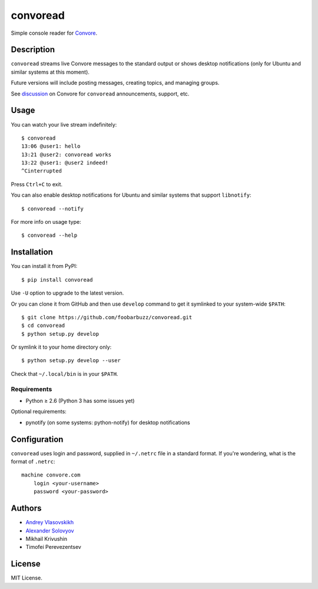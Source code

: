 ===========
 convoread
===========

Simple console reader for `Convore`_.

.. _Convore: https://convore.com/


Description
-----------

``convoread`` streams live Convore messages to the standard output or shows
desktop notifications (only for Ubuntu and similar systems at this moment).

Future versions will include posting messages, creating topics, and managing
groups.

See `discussion`_ on Convore for ``convoread`` announcements, support, etc.

.. _discussion: https://convore.com/feedback/convoread-simple-console-client-for-convore/


Usage
-----

You can watch your live stream indefinitely::

    $ convoread
    13:06 @user1: hello
    13:21 @user2: convoread works
    13:22 @user1: @user2 indeed!
    ^Cinterrupted

Press ``Ctrl+C`` to exit.

You can also enable desktop notifications for Ubuntu and similar systems that
support ``libnotify``::

    $ convoread --notify

For more info on usage type::

    $ convoread --help


Installation
------------

You can install it from PyPI::

    $ pip install convoread

Use ``-U`` option to upgrade to the latest version.

Or you can clone it from GitHub and then use ``develop`` command to get it
symlinked to your system-wide ``$PATH``::

    $ git clone https://github.com/foobarbuzz/convoread.git
    $ cd convoread
    $ python setup.py develop

Or symlink it to your home directory only::

    $ python setup.py develop --user

Check that ``~/.local/bin`` is in your ``$PATH``.


Requirements
~~~~~~~~~~~~

* Python ≥ 2.6 (Python 3 has some issues yet)

Optional requirements:

* pynotify (on some systems: python-notify) for desktop notifications


Configuration
-------------

``convoread`` uses login and password, supplied in ``~/.netrc`` file in a standard
format. If you're wondering, what is the format of ``.netrc``::

    machine convore.com
        login <your-username>
        password <your-password>


Authors
-------

* `Andrey Vlasovskikh`_
* `Alexander Solovyov`_
* Mikhail Krivushin
* Timofei Perevezentsev

.. _Andrey Vlasovskikh: http://pirx.ru/
.. _Alexander Solovyov: http://piranha.org.ua/


License
-------

MIT License.
